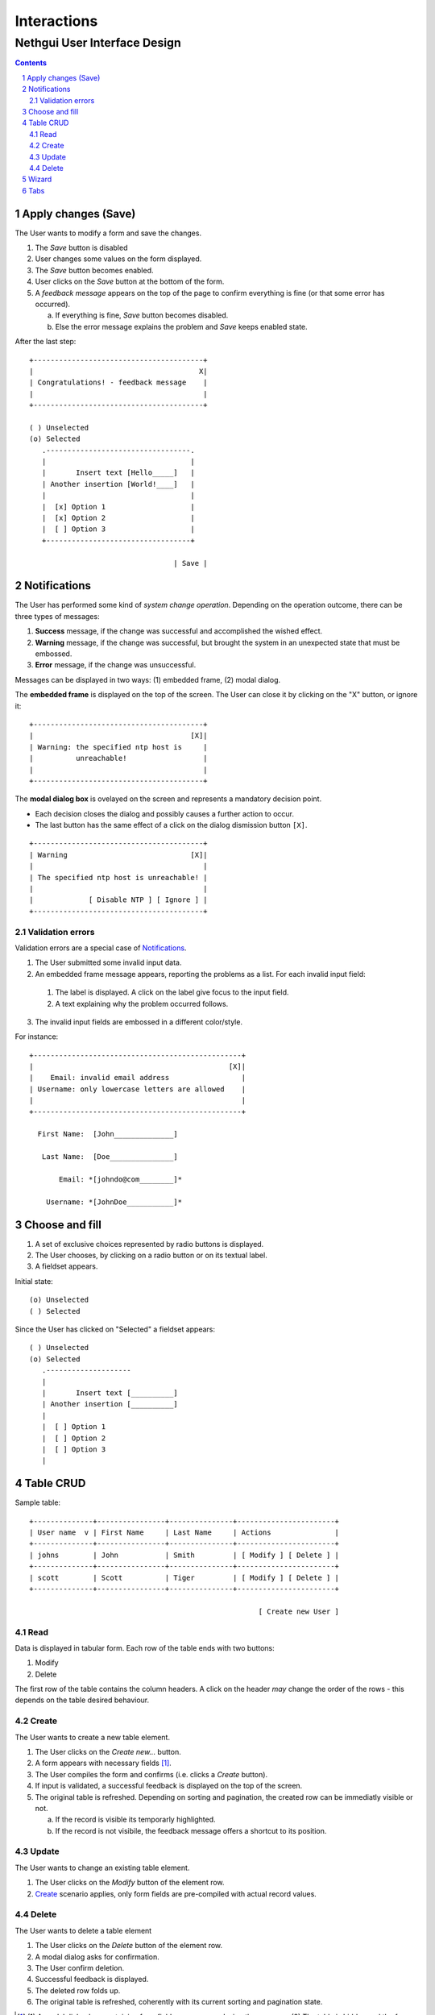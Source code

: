 ==============
 Interactions
==============
-------------------------------
 Nethgui User Interface Design
-------------------------------

.. contents:: 
.. sectnum::

Apply changes (Save)
--------------------

The User wants to modify a form and save the changes.

1. The *Save* button is disabled

2. User changes some values on the form displayed.

3. The *Save* button becomes enabled.

4. User clicks on the *Save* button at the bottom of the form.

5. A *feedback message* appears on the top of the page to confirm
   everything is fine (or that some error has occurred).

   a) If everything is fine, *Save* button becomes disabled.
   b) Else the error message explains the problem and *Save* keeps enabled state.

After the last step::

   +----------------------------------------+
   |                                       X|
   | Congratulations! - feedback message    |
   |                                        |
   +----------------------------------------+

   ( ) Unselected  
   (o) Selected
      .----------------------------------.
      |                                  |
      |       Insert text [Hello_____]   |
      | Another insertion [World!____]   |
      |                                  |
      |  [x] Option 1                    |
      |  [x] Option 2                    |
      |  [ ] Option 3                    |
      +----------------------------------+

                                     | Save |




Notifications
-------------

The User has performed some kind of *system change
operation*. Depending on the operation outcome, there can be three
types of messages:

1. **Success** message, if the change was successful and
   accomplished the wished effect.

2. **Warning** message, if the change was successful, but brought the
   system in an unexpected state that must be embossed.

3. **Error** message, if the change was unsuccessful.

Messages can be displayed in two ways: (1) embedded frame, (2) modal dialog.

The **embedded frame** is displayed on the top of the screen. The User can
close it by clicking on the "X" button, or ignore it::

   +----------------------------------------+
   |                                     [X]|
   | Warning: the specified ntp host is     |
   |          unreachable!                  |
   |                                        |
   +----------------------------------------+

The **modal dialog box** is ovelayed on the screen and represents a
mandatory decision point. 

- Each decision closes the dialog and possibly causes a further action
  to occur.

- The last button has the same effect of a click on the dialog
  dismission button ``[X]``.

::

   +----------------------------------------+
   | Warning                             [X]|
   |                                        |
   | The specified ntp host is unreachable! |
   |                                        |
   |             [ Disable NTP ] [ Ignore ] |
   +----------------------------------------+


Validation errors
^^^^^^^^^^^^^^^^^

Validation errors are a special case of Notifications_.  

1. The User submitted some invalid input data. 

2. An embedded frame message appears, reporting the problems as a
   list. For each invalid input field:

  1. The label is displayed. A click on the label give focus to the
     input field.
  2. A text explaining why the problem occurred follows.

3. The invalid input fields are embossed in a different color/style.

For instance::

   +-------------------------------------------------+
   |                                              [X]|
   |    Email: invalid email address                 |
   | Username: only lowercase letters are allowed    |
   |                                                 |
   +-------------------------------------------------+
  
     First Name:  [John______________]

      Last Name:  [Doe_______________]   

          Email: *[johndo@com________]*

       Username: *[JohnDoe___________]*



Choose and fill
---------------

1. A set of exclusive choices represented by radio buttons is displayed.

2. The User chooses, by clicking on a radio button or on its textual label.

3. A fieldset appears.

Initial state::

  (o) Unselected  
  ( ) Selected


Since the User has clicked on "Selected" a fieldset appears::

  ( ) Unselected  
  (o) Selected
     .--------------------
     |
     |       Insert text [__________]
     | Another insertion [__________]
     |
     |  [ ] Option 1
     |  [ ] Option 2
     |  [ ] Option 3
     |





Table CRUD
----------

Sample table::

   +--------------+----------------+---------------+-----------------------+
   | User name  v | First Name     | Last Name     | Actions               |
   +--------------+----------------+---------------+-----------------------+
   | johns        | John           | Smith         | [ Modify ] [ Delete ] |
   +--------------+----------------+---------------+-----------------------+
   | scott        | Scott          | Tiger         | [ Modify ] [ Delete ] |
   +--------------+----------------+---------------+-----------------------+
   
                                                         [ Create new User ]


Read
^^^^

Data is displayed in tabular form. Each row of the table ends with two
buttons:

1. Modify

2. Delete

The first row of the table contains the column headers. A click on the
header *may* change the order of the rows - this depends on the table
desired behaviour.


Create
^^^^^^

The User wants to create a new table element.

1. The User clicks on the *Create new...* button.

2. A form appears with necessary fields [#form-appears]_.

3. The User compiles the form and confirms (i.e. clicks a *Create*
   button).

4. If input is validated, a successful feedback is displayed on the
   top of the screen.

5. The original table is refreshed. Depending on sorting and
   pagination, the created row can be immediatly visible or not.  

   a) If the record is visible its temporarly highlighted.
   b) If the record is not visibile, the feedback message offers a
      shortcut to its position.




Update
^^^^^^

The User wants to change an existing table element.

1. The User clicks on the *Modify* button of the element row.

2. Create_ scenario applies, only form fields are pre-compiled with
   actual record values.


Delete
^^^^^^

The User wants to delete a table element

1. The User clicks on the *Delete* button of the element row.

2. A modal dialog asks for confirmation.

3. The User confirm deletion.

4. Successful feedback is displayed.

5. The deleted row folds up.

6. The original table is refreshed, coherently with its current
   sorting and pagination state.


.. [#form-appears] (1) A modal dialog box containing form fields
         appears, overlaying the screen or (2) The table is hidden and
         the form fields appear in its place.



Wizard
------

A wizard guides the User through a stepped procedure. Every step is a
form. For each step:

1. The User fills the form.

2. The Users clicks on the *Next* button .

3. The form is validated.

   a) In case of validation error the standard validation error
   procedure and visual feedback applies. See `Validation errors`_.

4. The next step form is displayed

On the last step the *Save* button is displayed instead of *Next*. 


Notes:

* At every step except the first a *Previous* button allows the User
  to switch back to previous step.
* Field values are remembered while the User moves forward and backward.
* Moreover the next step may be dependent on values inserted on the
  previous one *(branches)*.


Wizard at intermediate step:: 

    1.  Account type
    2. *Personal informations*
    3.  Password settings
    4.  Confirmation

    First Name [___________________]
     Last Name [___________________]
       Country [___________|v]

                            [ Previous ] [   Next   ]

A brief summary of all the wizard steps is displayed on the top of
each form, emphasizing the current step.



Tabs
----

The User faces a complex configuration.  Tabs allows grouping of
strictly related form controls into distinct (and loosely related)
tab-pages::
   
    .-----------. .-----------.
    |   Tab 1   | |   Tab 2   |
   -+           +-+-----------+-----------...  
   
   // form controls omitted
   
                                    [ Save ]
   ------------------------------------------
    

1. "Tab 1" (see figure) is currently selected.

2. The User changes some values in "Tab 1" form.

3. The User switches to "Tab 2" by clicking on its label.

4. The User changes some values in "Tab 2" form.

5. The User click on "Save" button of "Tab 2" form.

   a) Validation occurs on "Tab 2" only.
   b) Only "Tab 2" form controls are saved.

8. The User switches back to "Tab 1" again: previously changed values
   in "Tab 1" are **still unsaved**.

Thus each page keeps an indipendent validation and saving state.


